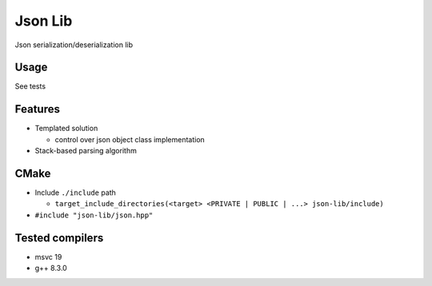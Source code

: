 
Json Lib
========
Json serialization/deserialization lib

Usage
-----
See tests

Features
--------
- Templated solution

  - control over json object class implementation

- Stack-based parsing algorithm

CMake
-----

- Include ``./include`` path

  - ``target_include_directories(<target> <PRIVATE | PUBLIC | ...> json-lib/include)``

- ``#include "json-lib/json.hpp"``

Tested compilers
----------------
- msvc 19
- g++ 8.3.0
